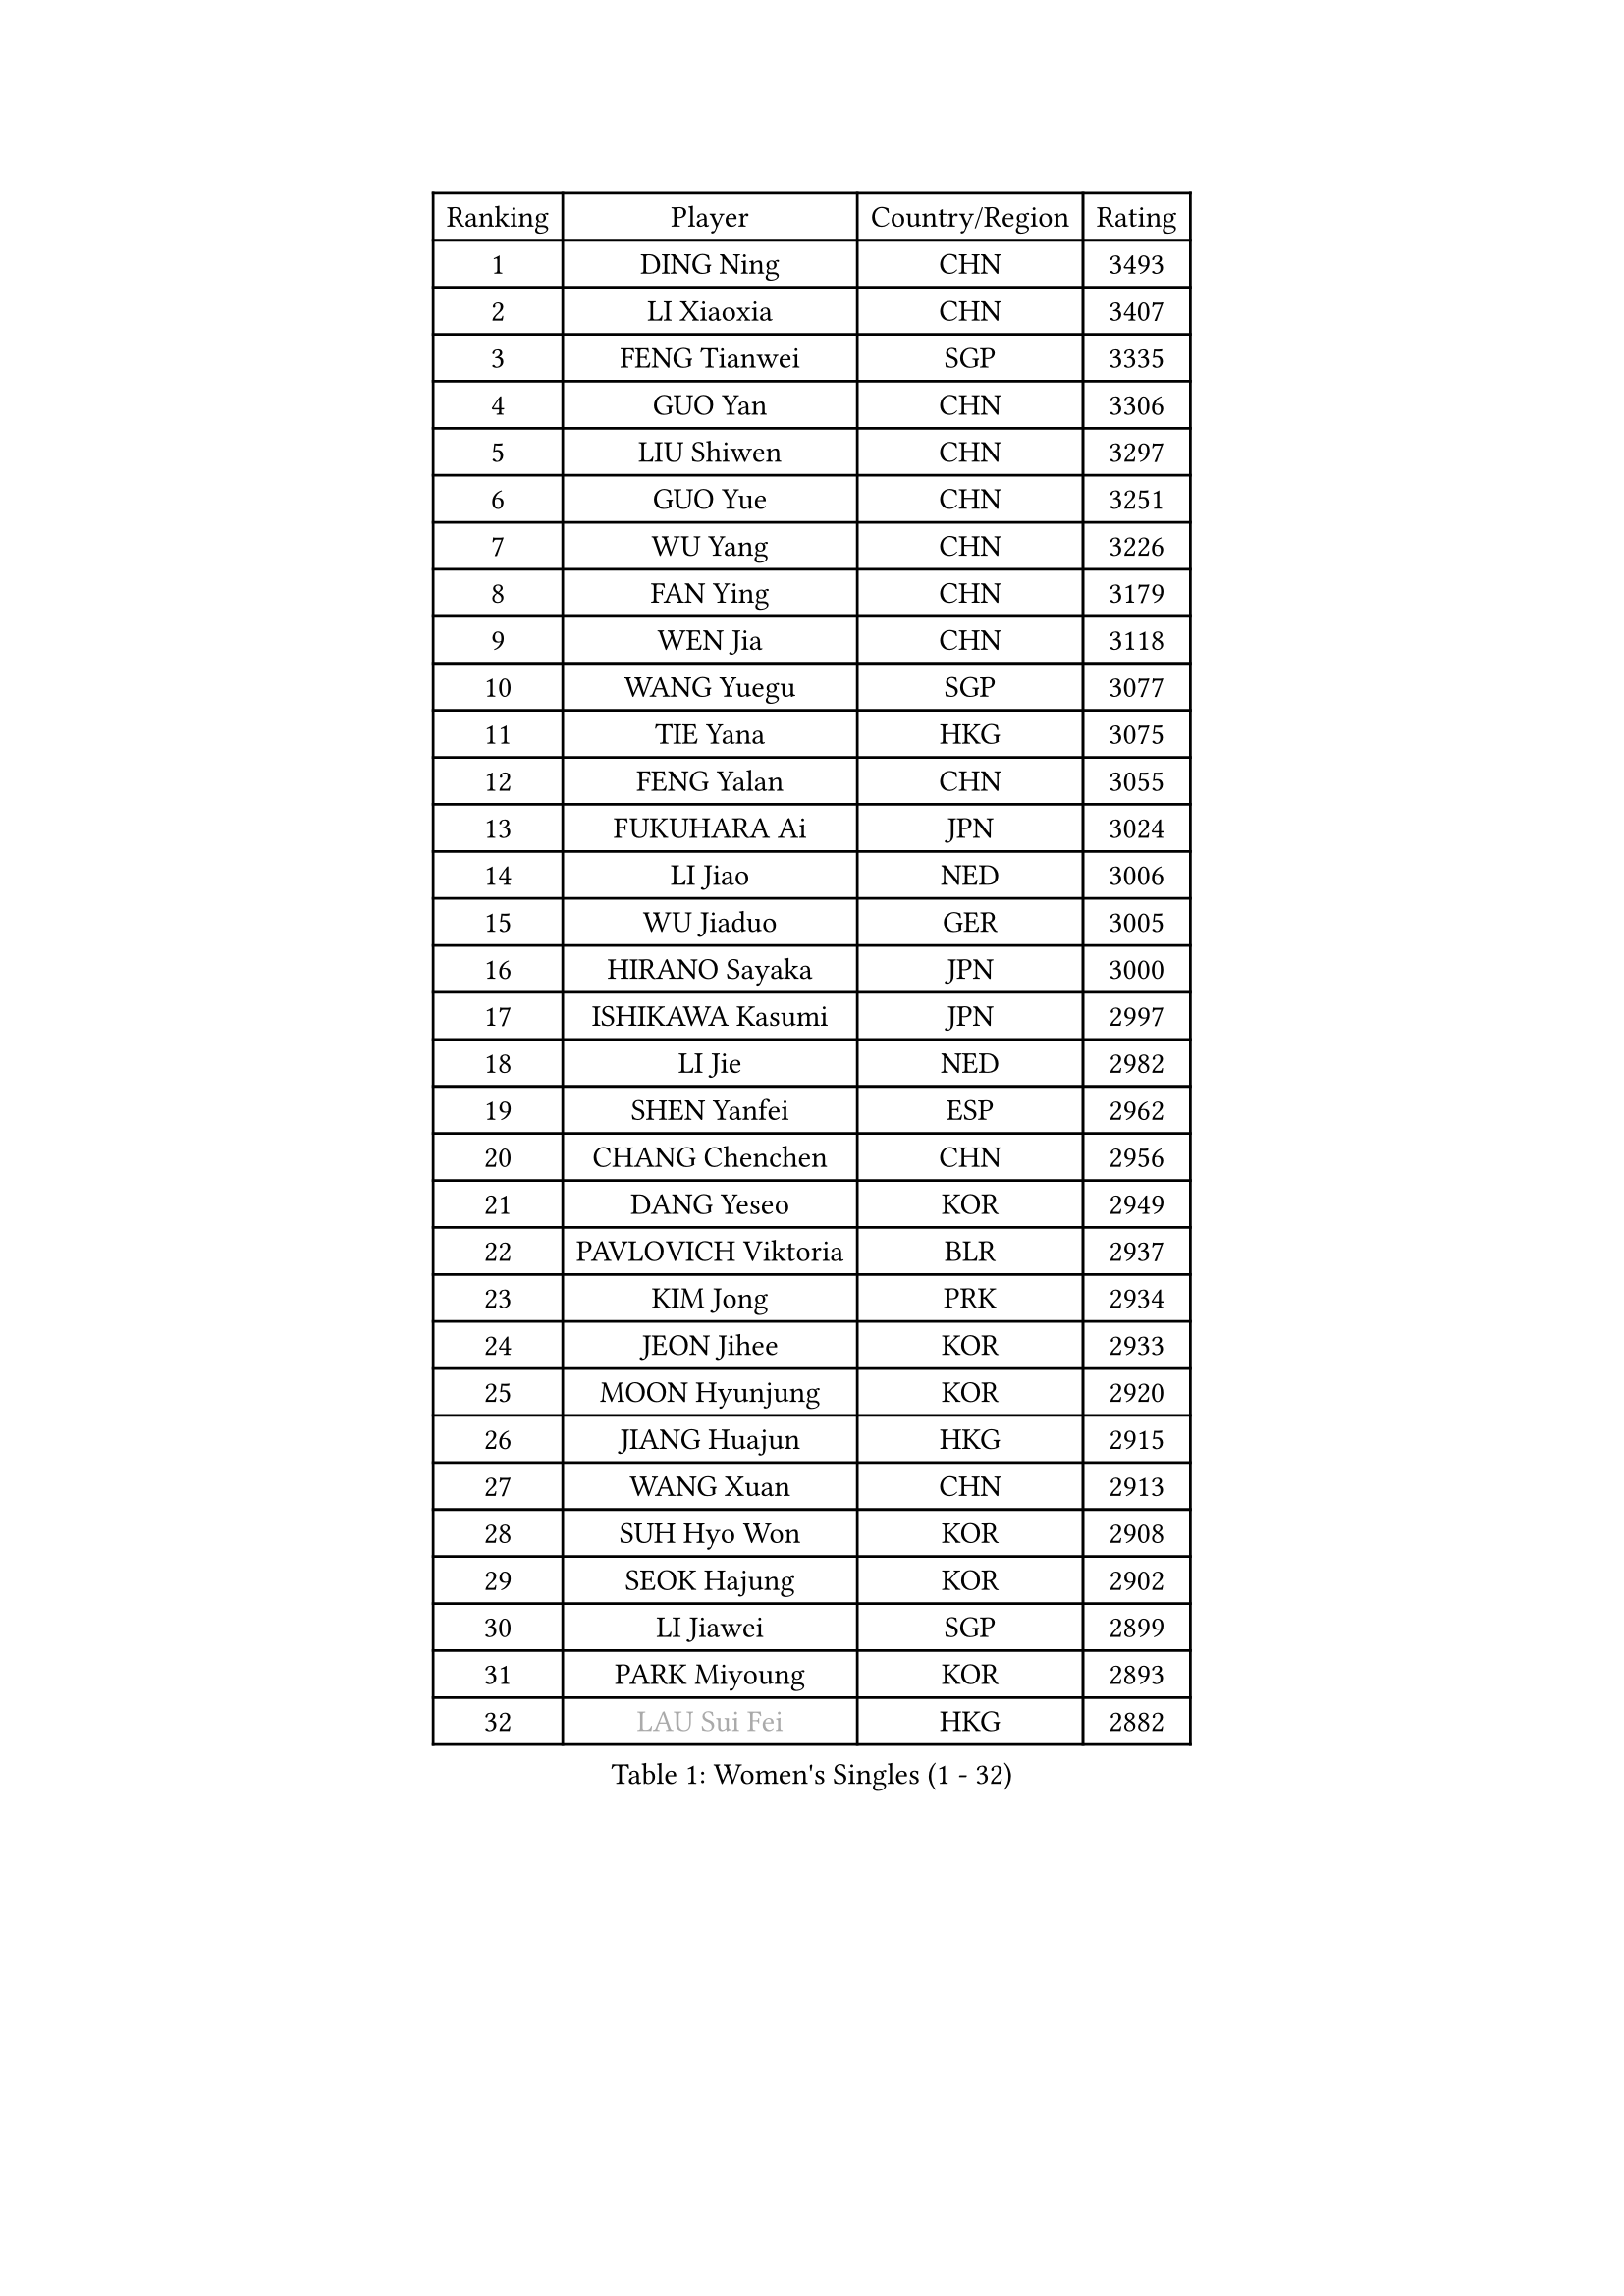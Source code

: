 
#set text(font: ("Courier New", "NSimSun"))
#figure(
  caption: "Women's Singles (1 - 32)",
    table(
      columns: 4,
      [Ranking], [Player], [Country/Region], [Rating],
      [1], [DING Ning], [CHN], [3493],
      [2], [LI Xiaoxia], [CHN], [3407],
      [3], [FENG Tianwei], [SGP], [3335],
      [4], [GUO Yan], [CHN], [3306],
      [5], [LIU Shiwen], [CHN], [3297],
      [6], [GUO Yue], [CHN], [3251],
      [7], [WU Yang], [CHN], [3226],
      [8], [FAN Ying], [CHN], [3179],
      [9], [WEN Jia], [CHN], [3118],
      [10], [WANG Yuegu], [SGP], [3077],
      [11], [TIE Yana], [HKG], [3075],
      [12], [FENG Yalan], [CHN], [3055],
      [13], [FUKUHARA Ai], [JPN], [3024],
      [14], [LI Jiao], [NED], [3006],
      [15], [WU Jiaduo], [GER], [3005],
      [16], [HIRANO Sayaka], [JPN], [3000],
      [17], [ISHIKAWA Kasumi], [JPN], [2997],
      [18], [LI Jie], [NED], [2982],
      [19], [SHEN Yanfei], [ESP], [2962],
      [20], [CHANG Chenchen], [CHN], [2956],
      [21], [DANG Yeseo], [KOR], [2949],
      [22], [PAVLOVICH Viktoria], [BLR], [2937],
      [23], [KIM Jong], [PRK], [2934],
      [24], [JEON Jihee], [KOR], [2933],
      [25], [MOON Hyunjung], [KOR], [2920],
      [26], [JIANG Huajun], [HKG], [2915],
      [27], [WANG Xuan], [CHN], [2913],
      [28], [SUH Hyo Won], [KOR], [2908],
      [29], [SEOK Hajung], [KOR], [2902],
      [30], [LI Jiawei], [SGP], [2899],
      [31], [PARK Miyoung], [KOR], [2893],
      [32], [#text(gray, "LAU Sui Fei")], [HKG], [2882],
    )
  )#pagebreak()

#set text(font: ("Courier New", "NSimSun"))
#figure(
  caption: "Women's Singles (33 - 64)",
    table(
      columns: 4,
      [Ranking], [Player], [Country/Region], [Rating],
      [33], [CHENG I-Ching], [TPE], [2872],
      [34], [YAO Yan], [CHN], [2872],
      [35], [KIM Kyungah], [KOR], [2857],
      [36], [LI Qian], [POL], [2853],
      [37], [SCHALL Elke], [GER], [2849],
      [38], [LEE Eunhee], [KOR], [2841],
      [39], [LI Xue], [FRA], [2829],
      [40], [HU Melek], [TUR], [2826],
      [41], [FUJII Hiroko], [JPN], [2826],
      [42], [GAO Jun], [USA], [2825],
      [43], [LIU Jia], [AUT], [2825],
      [44], [ZHU Yuling], [CHN], [2824],
      [45], [YANG Ha Eun], [KOR], [2816],
      [46], [LI Xiaodan], [CHN], [2803],
      [47], [YOON Sunae], [KOR], [2791],
      [48], [ISHIGAKI Yuka], [JPN], [2783],
      [49], [IVANCAN Irene], [GER], [2779],
      [50], [SONG Maeum], [KOR], [2770],
      [51], [MORIZONO Misaki], [JPN], [2762],
      [52], [SUN Beibei], [SGP], [2760],
      [53], [SAMARA Elizabeta], [ROU], [2752],
      [54], [YAMANASHI Yuri], [JPN], [2752],
      [55], [WAKAMIYA Misako], [JPN], [2749],
      [56], [TIKHOMIROVA Anna], [RUS], [2744],
      [57], [VACENOVSKA Iveta], [CZE], [2737],
      [58], [POTA Georgina], [HUN], [2735],
      [59], [YU Mengyu], [SGP], [2735],
      [60], [NG Wing Nam], [HKG], [2730],
      [61], [LEE I-Chen], [TPE], [2720],
      [62], [LANG Kristin], [GER], [2719],
      [63], [HUANG Yi-Hua], [TPE], [2716],
      [64], [FEHER Gabriela], [SRB], [2710],
    )
  )#pagebreak()

#set text(font: ("Courier New", "NSimSun"))
#figure(
  caption: "Women's Singles (65 - 96)",
    table(
      columns: 4,
      [Ranking], [Player], [Country/Region], [Rating],
      [65], [MIKHAILOVA Polina], [RUS], [2709],
      [66], [PASKAUSKIENE Ruta], [LTU], [2697],
      [67], [TODOROVIC Andrea], [SRB], [2697],
      [68], [ODOROVA Eva], [SVK], [2696],
      [69], [FUKUOKA Haruna], [JPN], [2694],
      [70], [TASHIRO Saki], [JPN], [2690],
      [71], [ZHU Fang], [ESP], [2688],
      [72], [TOTH Krisztina], [HUN], [2680],
      [73], [KANG Misoon], [KOR], [2676],
      [74], [#text(gray, "ZHANG Rui")], [HKG], [2668],
      [75], [AMBRUS Krisztina], [HUN], [2667],
      [76], [BARTHEL Zhenqi], [GER], [2667],
      [77], [KIM Hye Song], [PRK], [2666],
      [78], [PAVLOVICH Veronika], [BLR], [2664],
      [79], [ERDELJI Anamaria], [SRB], [2657],
      [80], [WU Xue], [DOM], [2648],
      [81], [WANG Chen], [CHN], [2643],
      [82], [LI Qiangbing], [AUT], [2639],
      [83], [LOVAS Petra], [HUN], [2637],
      [84], [NI Xia Lian], [LUX], [2635],
      [85], [FADEEVA Oxana], [RUS], [2632],
      [86], [LEE Ho Ching], [HKG], [2632],
      [87], [DVORAK Galia], [ESP], [2629],
      [88], [#text(gray, "LIN Ling")], [HKG], [2628],
      [89], [MONTEIRO DODEAN Daniela], [ROU], [2623],
      [90], [STEFANOVA Nikoleta], [ITA], [2623],
      [91], [#text(gray, "MATTENET Audrey")], [FRA], [2617],
      [92], [RAO Jingwen], [CHN], [2616],
      [93], [STRBIKOVA Renata], [CZE], [2610],
      [94], [BILENKO Tetyana], [UKR], [2603],
      [95], [PESOTSKA Margaryta], [UKR], [2601],
      [96], [SHIM Serom], [KOR], [2599],
    )
  )#pagebreak()

#set text(font: ("Courier New", "NSimSun"))
#figure(
  caption: "Women's Singles (97 - 128)",
    table(
      columns: 4,
      [Ranking], [Player], [Country/Region], [Rating],
      [97], [CHOI Moonyoung], [KOR], [2596],
      [98], [#text(gray, "BAKULA Andrea")], [CRO], [2595],
      [99], [SKOV Mie], [DEN], [2595],
      [100], [SOLJA Amelie], [AUT], [2594],
      [101], [MISIKONYTE Lina], [LTU], [2590],
      [102], [PARTYKA Natalia], [POL], [2579],
      [103], [CHEN Szu-Yu], [TPE], [2578],
      [104], [EKHOLM Matilda], [SWE], [2574],
      [105], [#text(gray, "HAN Hye Song")], [PRK], [2572],
      [106], [JIA Jun], [CHN], [2569],
      [107], [TANIOKA Ayuka], [JPN], [2569],
      [108], [MAEDA Miyu], [JPN], [2550],
      [109], [BEH Lee Wei], [MAS], [2541],
      [110], [MU Zi], [CHN], [2540],
      [111], [GRUNDISCH Carole], [FRA], [2527],
      [112], [XU Jie], [POL], [2521],
      [113], [HE Sirin], [TUR], [2519],
      [114], [XIAN Yifang], [FRA], [2509],
      [115], [GANINA Svetlana], [RUS], [2509],
      [116], [#text(gray, "HIURA Reiko")], [JPN], [2498],
      [117], [NTOULAKI Ekaterina], [GRE], [2495],
      [118], [TAN Wenling], [ITA], [2491],
      [119], [WU Yue], [USA], [2481],
      [120], [BOROS Tamara], [CRO], [2476],
      [121], [ZHENG Jiaqi], [USA], [2473],
      [122], [EERLAND Britt], [NED], [2463],
      [123], [PERGEL Szandra], [HUN], [2462],
      [124], [STEFANSKA Kinga], [POL], [2457],
      [125], [BALAZOVA Barbora], [SVK], [2455],
      [126], [RAMIREZ Sara], [ESP], [2450],
      [127], [SOLJA Petrissa], [GER], [2441],
      [128], [TIMINA Elena], [NED], [2430],
    )
  )